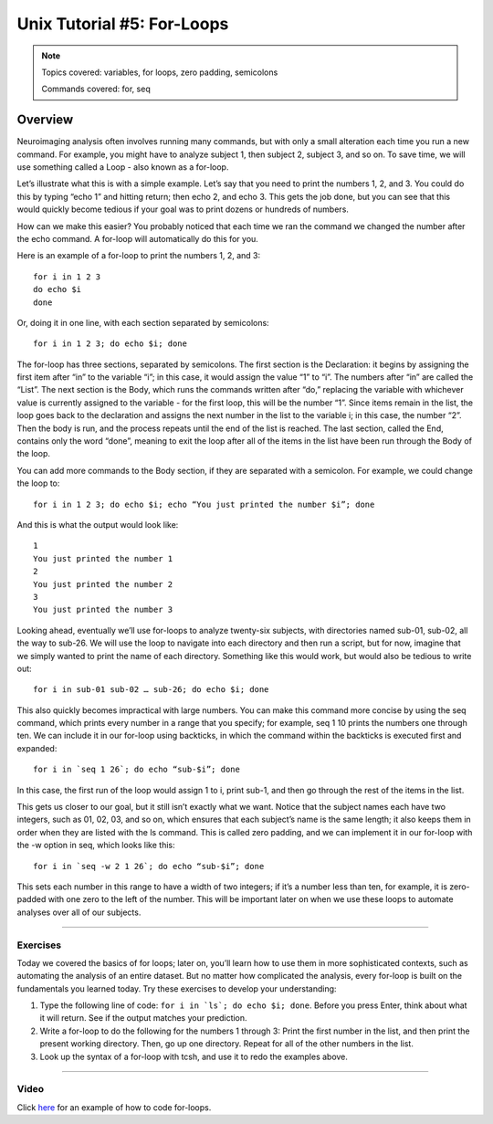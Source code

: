 .. _Unix_05_ForLoops:

==============
Unix Tutorial #5: For-Loops
==============

.. note::

  Topics covered: variables, for loops, zero padding, semicolons
  
  Commands covered: for, seq



Overview
-------------

Neuroimaging analysis often involves running many commands, but with only a small alteration each time you run a new command. For example, you might have to analyze subject 1, then subject 2, subject 3, and so on. To save time, we will use something called a Loop - also known as a for-loop.

Let’s illustrate what this is with a simple example. Let’s say that you need to print the numbers 1, 2, and 3. You could do this by typing “echo 1” and hitting return; then echo 2, and echo 3. This gets the job done, but you can see that this would quickly become tedious if your goal was to print dozens or hundreds of numbers.

How can we make this easier? You probably noticed that each time we ran the command we changed the number after the echo command. A for-loop will automatically do this for you.

Here is an example of a for-loop to print the numbers 1, 2, and 3:
::

  for i in 1 2 3
  do echo $i
  done

Or, doing it in one line, with each section separated by semicolons:

::

  for i in 1 2 3; do echo $i; done

The for-loop has three sections, separated by semicolons. The first section is the Declaration: it begins by assigning the first item after “in” to the variable “i”; in this case, it would assign the value “1” to “i”. The numbers after “in” are called the “List”. The next section is the Body, which runs the commands written after “do,” replacing the variable with whichever value is currently assigned to the variable - for the first loop, this will be the number “1”. Since items remain in the list, the loop goes back to the declaration and assigns the next number in the list to the variable i; in this case, the number “2”. Then the body is run, and the process repeats until the end of the list is reached. The last section, called the End, contains only the word “done”, meaning to exit the loop after all of the items in the list have been run through the Body of the loop.

You can add more commands to the Body section, if they are separated with a semicolon. For example, we could change the loop to:

::

  for i in 1 2 3; do echo $i; echo “You just printed the number $i”; done
  
And this is what the output would look like:

::

  1
  You just printed the number 1
  2
  You just printed the number 2
  3
  You just printed the number 3

Looking ahead, eventually we’ll use for-loops to analyze twenty-six subjects, with directories named sub-01, sub-02, all the way to sub-26. We will use the loop to navigate into each directory and then run a script, but for now, imagine that we simply wanted to print the name of each directory. Something like this would work, but would also be tedious to write out:

::

  for i in sub-01 sub-02 … sub-26; do echo $i; done

This also quickly becomes impractical with large numbers. You can make this command more concise by using the seq command, which prints every number in a range that you specify; for example, seq 1 10 prints the numbers one through ten. We can include it in our for-loop using backticks, in which the command within the backticks is executed first and expanded:

::

  for i in `seq 1 26`; do echo “sub-$i”; done

In this case, the first run of the loop would assign 1 to i, print sub-1, and then go through the rest of the items in the list.

This gets us closer to our goal, but it still isn’t exactly what we want. Notice that the subject names each have two integers, such as 01, 02, 03, and so on, which ensures that each subject’s name is the same length; it also keeps them in order when they are listed with the ls command. This is called zero padding, and we can implement it in our for-loop with the -w option in seq, which looks like this:

::

  for i in `seq -w 2 1 26`; do echo “sub-$i”; done

This sets each number in this range to have a width of two integers; if it’s a number less than ten, for example, it is zero-padded with one zero to the left of the number. This will be important later on when we use these loops to automate analyses over all of our subjects.

-------

Exercises
**********

Today we covered the basics of for loops; later on, you’ll learn how to use them in more sophisticated contexts, such as automating the analysis of an entire dataset. But no matter how complicated the analysis, every for-loop is built on the fundamentals you learned today. Try these exercises to develop your understanding:

1. Type the following line of code: ``for i in `ls`; do echo $i; done``. Before you press Enter, think about what it will return. See if the output matches your prediction.

2. Write a for-loop to do the following for the numbers 1 through 3: Print the first number in the list, and then print the present working directory. Then, go up one directory. Repeat for all of the other numbers in the list.

3. Look up the syntax of a for-loop with tcsh, and use it to redo the examples above.


--------

Video
**********

Click `here <https://tinyurl.com/y6297v4e>`__ for an example of how to code for-loops.
